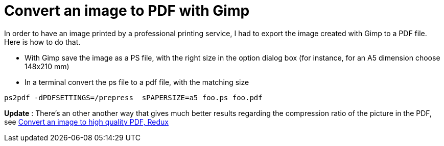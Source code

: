 = Convert an image to PDF with Gimp

In order to have an image printed by a professional printing service, I had to export the image created with Gimp to a PDF file. Here is how to do that.





* With Gimp save the image as a PS file, with the right size in the option dialog box (for instance, for an A5 dimension choose 148x210 mm)


* In a terminal convert the ps file to a pdf file, with the matching size




[source,bash]
----
ps2pdf -dPDFSETTINGS=/prepress  sPAPERSIZE=a5 foo.ps foo.pdf
----


*Update* : There's an other another way that gives much better results regarding the compression ratio of the picture in the PDF, see link:http://userstories.blogspot.com/2007/11/convert-image-to-high-quality-pdf-redux.html[Convert an image to high quality PDF, Redux]